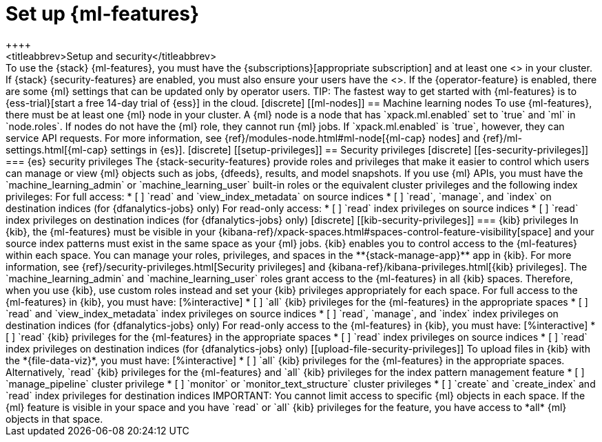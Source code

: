 [chapter,role="xpack"]
[[setup]]
= Set up {ml-features}
++++
<titleabbrev>Setup and security</titleabbrev>
++++

To use the {stack} {ml-features}, you must have the 
{subscriptions}[appropriate subscription] and at least one 
<<ml-nodes,{ml} node>> in your cluster.

If {stack} {security-features} are enabled, you must also ensure your users have
the <<setup-privileges,necessary privileges>>. If the {operator-feature} is
enabled, there are some {ml} settings that can be updated only by operator 
users.

TIP: The fastest way to get started with {ml-features} is to
{ess-trial}[start a free 14-day trial of {ess}] in the cloud.

[discrete]
[[ml-nodes]]
== Machine learning nodes

To use {ml-features}, there must be at least one {ml} node in your cluster. A
{ml} node is a node that has `xpack.ml.enabled` set to `true` and `ml` in
`node.roles`.

If nodes do not have the {ml} role, they cannot run {ml} jobs. If
`xpack.ml.enabled` is `true`, however, they can service API requests. For more
information, see {ref}/modules-node.html#ml-node[{ml-cap} nodes] and
{ref}/ml-settings.html[{ml-cap} settings in {es}].

[discrete]
[[setup-privileges]]
== Security privileges

[discrete]
[[es-security-privileges]]
=== {es} security privileges

The {stack-security-features} provide roles and privileges that make it easier
to control which users can manage or view {ml} objects such as jobs, {dfeeds},
results, and model snapshots.

If you use {ml} APIs, you must have the `machine_learning_admin` or 
`machine_learning_user` built-in roles or the equivalent cluster privileges and 
the following index privileges:

For full access:

* [ ] `read` and `view_index_metadata` on source indices
* [ ] `read`, `manage`, and `index` on destination indices (for 
  {dfanalytics-jobs} only)

For read-only access:

* [ ] `read` index privileges on source indices
* [ ] `read` index privileges on destination indices (for {dfanalytics-jobs}
only)

[discrete]
[[kib-security-privileges]]
=== {kib} privileges

In {kib}, the {ml-features} must be visible in your
{kibana-ref}/xpack-spaces.html#spaces-control-feature-visibility[space] and your
source index patterns must exist in the same space as your {ml} jobs.

{kib} enables you to control access to the {ml-features} within each space. You 
can manage your roles, privileges, and spaces in the **{stack-manage-app}** app 
in {kib}. For more information, see 
{ref}/security-privileges.html[Security privileges] and 
{kibana-ref}/kibana-privileges.html[{kib} privileges].

The `machine_learning_admin` and `machine_learning_user` roles grant access to 
the {ml-features} in all {kib} spaces. Therefore, when you use {kib}, use custom 
roles instead and set your {kib} privileges appropriately for each space.

For full access to the {ml-features} in {kib}, you must have:

[%interactive]
* [ ] `all` {kib} privileges for the {ml-features} in the appropriate spaces
* [ ] `read` and `view_index_metadata` index privileges on source indices
* [ ] `read`, `manage`, and `index` index privileges on destination indices (for
  {dfanalytics-jobs} only)

For read-only access to the {ml-features} in {kib}, you must have:

[%interactive]
* [ ] `read` {kib} privileges for the {ml-features} in the appropriate spaces
* [ ] `read` index privileges on source indices
* [ ] `read` index privileges on destination indices (for {dfanalytics-jobs}
only)

[[upload-file-security-privileges]]
To upload files in {kib} with the *{file-data-viz}*, you must have:

[%interactive]
* [ ] `all` {kib} privileges for the {ml-features} in the appropriate spaces.
Alternatively, `read` {kib} privileges for the {ml-features} and `all` {kib}
privileges for the index pattern management feature
* [ ] `manage_pipeline` cluster privilege
* [ ] `monitor` or `monitor_text_structure` cluster privileges
* [ ] `create` and `create_index` and `read` index privileges for destination
indices

IMPORTANT: You cannot limit access to specific {ml} objects in each space. If
the {ml} feature is visible in your space and you have `read` or `all` {kib}
privileges for the feature, you have access to *all* {ml} objects in that space.
